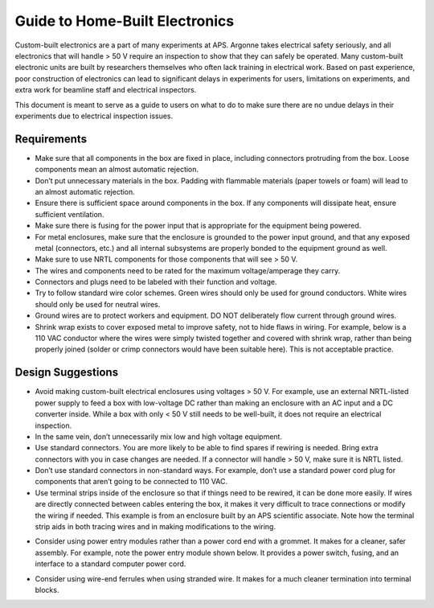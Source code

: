 ============================================
Guide to Home-Built Electronics
============================================

Custom-built electronics are a part of many experiments at APS.  Argonne takes electrical safety seriously, and all electronics that will handle > 50 V require an inspection to show that they can safely be operated.  Many custom-built electronic units are built by researchers themselves who often lack training in electrical work.  Based on past experience, poor construction of electronics can lead to significant delays in experiments for users, limitations on experiments, and extra work for beamline staff and electrical inspectors.

This document is meant to serve as a guide to users on what to do to make sure there are no undue delays in their experiments due to electrical inspection issues.

Requirements
------------

* Make sure that all components in the box are fixed in place, including connectors protruding from the box.  Loose components mean an almost automatic rejection.
* Don’t put unnecessary materials in the box.  Padding with flammable materials (paper towels or foam) will lead to an almost automatic rejection.
* Ensure there is sufficient space around components in the box.  If any components will dissipate heat, ensure sufficient ventilation.
* Make sure there is fusing for the power input that is appropriate for the equipment being powered.
* For metal enclosures, make sure that the enclosure is grounded to the power input ground, and that any exposed metal (connectors, etc.) and all internal subsystems are properly bonded to the equipment ground as well.
* Make sure to use NRTL components for those components that will see > 50 V.
* The wires and components need to be rated for the maximum voltage/amperage they carry.
* Connectors and plugs need to be labeled with their function and voltage.  
* Try to follow standard wire color schemes.  Green wires should only be used for ground conductors.  White wires should only be used for neutral wires.
* Ground wires are to protect workers and equipment.  DO NOT deliberately flow current through ground wires.
* Shrink wrap exists to cover exposed metal to improve safety, not to hide flaws in wiring.  For example, below is a 110 VAC conductor where the wires were simply twisted together and covered with shrink wrap, rather than being properly joined (solder or crimp connectors would have been suitable here).  This is not acceptable practice. 


.. image:: ../img/bad_wiring_shrink_wrap.png
   :width: 640px
   :align: center
   :alt: Example of poor wiring practice

Design Suggestions
------------------
* Avoid making custom-built electrical enclosures using voltages > 50 V.  For example, use an external NRTL-listed power supply to feed a box with low-voltage DC rather than making an enclosure with an AC input and a DC converter inside.  While a box with only < 50 V still needs to be well-built, it does not require an electrical inspection.
* In the same vein, don’t unnecessarily mix low and high voltage equipment.  
* Use standard connectors.  You are more likely to be able to find spares if rewiring is needed.  Bring extra connectors with you in case changes are needed.  If a connector will handle > 50 V, make sure it is NRTL listed.
* Don’t use standard connectors in non-standard ways.  For example, don’t use a standard power cord plug for components that aren’t going to be connected to 110 VAC.  
* Use terminal strips inside of the enclosure so that if things need to be rewired, it can be done more easily.  If wires are directly connected between cables entering the box, it makes it very difficult to trace connections or modify the wiring if needed.  This example is from an enclosure built by an APS scientific associate.  Note how the terminal strip aids in both tracing wires and in making modifications to the wiring.

.. image:: ../img/terminal_strip.png
   :width: 640px
   :align: center
   :alt: Example of poor wiring practice


* Consider using power entry modules rather than a power cord end with a grommet.  It makes for a cleaner, safer assembly.  For example, note the power entry module shown below.  It provides a power switch, fusing, and an interface to a standard computer power cord.  

.. image:: ../img/power_entry.png
   :width: 640px
   :align: center
   :alt: Example of poor wiring practice

* Consider using wire-end ferrules when using stranded wire.  It makes for a much cleaner termination into terminal blocks.

.. image:: ../img/bare_wires.png
   :width: 640px
   :align: center
   :alt: Example of poor wiring practice
 

.. image:: ../img/wire_ferrule.png
   :width: 640px
   :align: center
   :alt: Example of poor wiring practice

